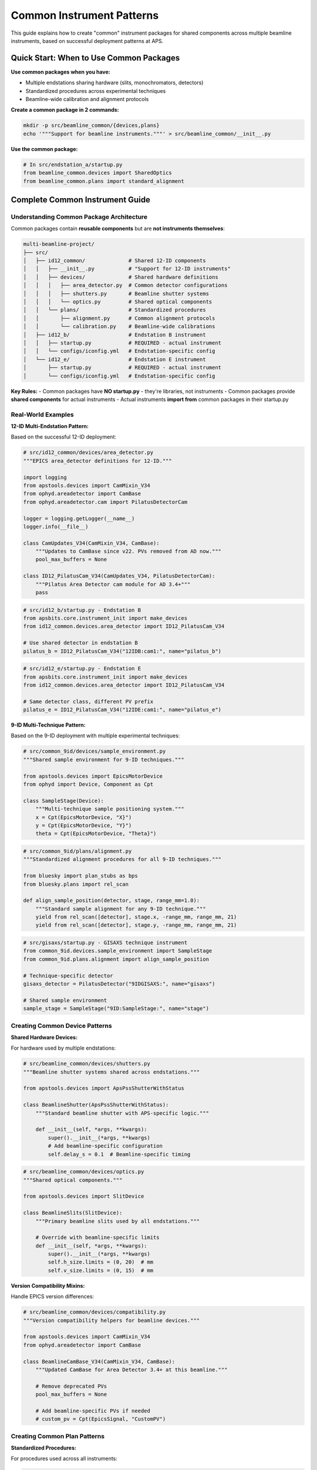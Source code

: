 .. _common_instruments:

Common Instrument Patterns
===========================

This guide explains how to create "common" instrument packages for shared components across multiple beamline instruments, based on successful deployment patterns at APS.

Quick Start: When to Use Common Packages
-----------------------------------------

**Use common packages when you have:**

- Multiple endstations sharing hardware (slits, monochromators, detectors)
- Standardized procedures across experimental techniques  
- Beamline-wide calibration and alignment protocols

**Create a common package in 2 commands:**

.. code-block:: bash

    mkdir -p src/beamline_common/{devices,plans}
    echo '"""Support for beamline instruments."""' > src/beamline_common/__init__.py

**Use the common package:**

.. code-block:: python

    # In src/endstation_a/startup.py
    from beamline_common.devices import SharedOptics
    from beamline_common.plans import standard_alignment

Complete Common Instrument Guide
---------------------------------

Understanding Common Package Architecture
~~~~~~~~~~~~~~~~~~~~~~~~~~~~~~~~~~~~~~~~~

Common packages contain **reusable components** but are **not instruments themselves**:

.. code-block:: text

    multi-beamline-project/
    ├── src/
    │   ├── id12_common/              # Shared 12-ID components
    │   │   ├── __init__.py           # "Support for 12-ID instruments"
    │   │   ├── devices/              # Shared hardware definitions
    │   │   │   ├── area_detector.py  # Common detector configurations
    │   │   │   ├── shutters.py       # Beamline shutter systems
    │   │   │   └── optics.py         # Shared optical components
    │   │   └── plans/                # Standardized procedures
    │   │       ├── alignment.py      # Common alignment protocols
    │   │       └── calibration.py    # Beamline-wide calibrations
    │   ├── id12_b/                   # Endstation B instrument
    │   │   ├── startup.py            # REQUIRED - actual instrument
    │   │   └── configs/iconfig.yml   # Endstation-specific config
    │   └── id12_e/                   # Endstation E instrument
    │       ├── startup.py            # REQUIRED - actual instrument
    │       └── configs/iconfig.yml   # Endstation-specific config

**Key Rules:**
- Common packages have **NO startup.py** - they're libraries, not instruments
- Common packages provide **shared components** for actual instruments
- Actual instruments **import from** common packages in their startup.py

Real-World Examples
~~~~~~~~~~~~~~~~~~~

**12-ID Multi-Endstation Pattern:**

Based on the successful 12-ID deployment:

.. code-block:: python

    # src/id12_common/devices/area_detector.py
    """EPICS area_detector definitions for 12-ID."""
    
    import logging
    from apstools.devices import CamMixin_V34
    from ophyd.areadetector import CamBase
    from ophyd.areadetector.cam import PilatusDetectorCam
    
    logger = logging.getLogger(__name__)
    logger.info(__file__)
    
    class CamUpdates_V34(CamMixin_V34, CamBase):
        """Updates to CamBase since v22. PVs removed from AD now."""
        pool_max_buffers = None
    
    class ID12_PilatusCam_V34(CamUpdates_V34, PilatusDetectorCam):
        """Pilatus Area Detector cam module for AD 3.4+"""
        pass

.. code-block:: python

    # src/id12_b/startup.py - Endstation B
    from apsbits.core.instrument_init import make_devices
    from id12_common.devices.area_detector import ID12_PilatusCam_V34
    
    # Use shared detector in endstation B
    pilatus_b = ID12_PilatusCam_V34("12IDB:cam1:", name="pilatus_b")

.. code-block:: python

    # src/id12_e/startup.py - Endstation E  
    from apsbits.core.instrument_init import make_devices
    from id12_common.devices.area_detector import ID12_PilatusCam_V34
    
    # Same detector class, different PV prefix
    pilatus_e = ID12_PilatusCam_V34("12IDE:cam1:", name="pilatus_e")

**9-ID Multi-Technique Pattern:**

Based on the 9-ID deployment with multiple experimental techniques:

.. code-block:: python

    # src/common_9id/devices/sample_environment.py
    """Shared sample environment for 9-ID techniques."""
    
    from apstools.devices import EpicsMotorDevice
    from ophyd import Device, Component as Cpt
    
    class SampleStage(Device):
        """Multi-technique sample positioning system."""
        x = Cpt(EpicsMotorDevice, "X}")
        y = Cpt(EpicsMotorDevice, "Y}")
        theta = Cpt(EpicsMotorDevice, "Theta}")

.. code-block:: python

    # src/common_9id/plans/alignment.py
    """Standardized alignment procedures for all 9-ID techniques."""
    
    from bluesky import plan_stubs as bps
    from bluesky.plans import rel_scan
    
    def align_sample_position(detector, stage, range_mm=1.0):
        """Standard sample alignment for any 9-ID technique."""
        yield from rel_scan([detector], stage.x, -range_mm, range_mm, 21)
        yield from rel_scan([detector], stage.y, -range_mm, range_mm, 21)

.. code-block:: python

    # src/gisaxs/startup.py - GISAXS technique instrument
    from common_9id.devices.sample_environment import SampleStage
    from common_9id.plans.alignment import align_sample_position
    
    # Technique-specific detector
    gisaxs_detector = PilatusDetector("9IDGISAXS:", name="gisaxs")
    
    # Shared sample environment
    sample_stage = SampleStage("9ID:SampleStage:", name="stage")

Creating Common Device Patterns
~~~~~~~~~~~~~~~~~~~~~~~~~~~~~~~

**Shared Hardware Devices:**

For hardware used by multiple endstations:

.. code-block:: python

    # src/beamline_common/devices/shutters.py
    """Beamline shutter systems shared across endstations."""
    
    from apstools.devices import ApsPssShutterWithStatus
    
    class BeamlineShutter(ApsPssShutterWithStatus):
        """Standard beamline shutter with APS-specific logic."""
        
        def __init__(self, *args, **kwargs):
            super().__init__(*args, **kwargs)
            # Add beamline-specific configuration
            self.delay_s = 0.1  # Beamline-specific timing

.. code-block:: python

    # src/beamline_common/devices/optics.py  
    """Shared optical components."""
    
    from apstools.devices import SlitDevice
    
    class BeamlineSlits(SlitDevice):
        """Primary beamline slits used by all endstations."""
        
        # Override with beamline-specific limits
        def __init__(self, *args, **kwargs):
            super().__init__(*args, **kwargs)
            self.h_size.limits = (0, 20)  # mm
            self.v_size.limits = (0, 15)  # mm

**Version Compatibility Mixins:**

Handle EPICS version differences:

.. code-block:: python

    # src/beamline_common/devices/compatibility.py
    """Version compatibility helpers for beamline devices."""
    
    from apstools.devices import CamMixin_V34
    from ophyd.areadetector import CamBase
    
    class BeamlineCamBase_V34(CamMixin_V34, CamBase):
        """Updated CamBase for Area Detector 3.4+ at this beamline."""
        
        # Remove deprecated PVs
        pool_max_buffers = None
        
        # Add beamline-specific PVs if needed
        # custom_pv = Cpt(EpicsSignal, "CustomPV")

Creating Common Plan Patterns
~~~~~~~~~~~~~~~~~~~~~~~~~~~~~

**Standardized Procedures:**

For procedures used across all instruments:

.. code-block:: python

    # src/beamline_common/plans/alignment.py
    """Standard alignment procedures for the beamline."""
    
    from bluesky import plan_stubs as bps
    from apstools.plans import lineup2
    
    def beamline_alignment(detector, optics):
        """Standard beamline alignment procedure."""
        
        # Align primary optics
        yield from lineup2([detector], optics.h_center, -2, 2, 21)
        yield from lineup2([detector], optics.v_center, -2, 2, 21)
        
        # Record alignment metadata
        yield from bps.mv(optics.h_size, 1.0)  # Standard alignment aperture
        yield from bps.mv(optics.v_size, 1.0)

**Data Management Integration:**

Shared data management procedures:

.. code-block:: python

    # src/beamline_common/plans/data_management.py
    """Shared data management workflows."""
    
    from apstools.devices import DM_WorkflowConnector
    from bluesky import plan_stubs as bps
    
    def start_beamline_workflow(experiment_name, technique="general"):
        """Standard workflow startup for beamline data processing."""
        
        dm_workflow = DM_WorkflowConnector(name="dm_workflow")
        
        workflow_args = {
            "experimentName": experiment_name,
            "beamline": "your_beamline", 
            "technique": technique,
        }
        
        yield from bps.mv(dm_workflow.workflows_root, "/path/to/workflows")
        yield from bps.mv(dm_workflow.workflow, "standard_processing")
        yield from bps.mv(dm_workflow.workflow_args, workflow_args)

Integration Patterns
~~~~~~~~~~~~~~~~~~~~

**Importing Common Components:**

In individual instrument startup files:

.. code-block:: python

    # src/technique_a/startup.py
    from apsbits.core.instrument_init import make_devices
    
    # Import shared components
    from beamline_common.devices.shutters import BeamlineShutter
    from beamline_common.devices.optics import BeamlineSlits
    from beamline_common.plans.alignment import beamline_alignment
    
    # Instantiate shared hardware
    shutter = BeamlineShutter("SHUTTER_PV:", name="shutter")
    slits = BeamlineSlits("SLIT_PV:", name="slits")
    
    # Technique-specific devices
    technique_detector = SpecialDetector("TECHNIQUE_A:", name="detector")

**Configuration Integration:**

Use common configurations with technique-specific overrides:

.. code-block:: yaml

    # src/technique_a/configs/iconfig.yml
    ICONFIG_VERSION: 2.0.0
    
    # Import common configuration patterns
    RUN_ENGINE:
        DEFAULT_METADATA:
            beamline_id: your_beamline
            technique: technique_a
            # Technique-specific metadata
            detector_type: special_detector

Package Dependencies
~~~~~~~~~~~~~~~~~~~~

**pyproject.toml Configuration:**

Each instrument package should depend on the common package:

.. code-block:: toml

    [project]
    name = "beamline-technique-a"  
    dependencies = [
        "apsbits",
        "beamline-common"  # Internal dependency
    ]

**Development Installation:**

Install all related packages together:

.. code-block:: bash

    # Install common package first
    pip install -e src/beamline_common/
    
    # Install individual instruments
    pip install -e src/technique_a/
    pip install -e src/technique_b/
    
    # Or install everything together
    pip install -e .

AI Integration Guidelines
~~~~~~~~~~~~~~~~~~~~~~~~~

**bAIt Analysis Rules:**

AI agents should recognize these common package patterns:

.. code-block:: python

    # AI analysis patterns for common packages
    def analyze_common_package(package_path):
        """bAIt rules for analyzing common packages."""
        
        rules = {
            "no_startup_py": "Common packages should not have startup.py",
            "no_iconfig_yml": "Common packages should not have instrument configs", 
            "shared_devices": "Devices should be reusable across instruments",
            "standard_plans": "Plans should be generic, not technique-specific",
            "proper_imports": "Use relative imports within common package",
            "documentation": "Common packages need usage examples"
        }
        
        return validate_against_rules(package_path, rules)

**Recommended Structure Validation:**

.. code-block:: python

    # AI recommendations for common package organization
    recommended_structure = {
        "devices/": "Hardware abstractions shared across instruments",
        "plans/": "Standardized procedures and workflows", 
        "utils/": "Helper functions and utilities",
        "configs/": "Common configuration templates (optional)",
        "__init__.py": "Package documentation and purpose"
    }

Best Practices Summary
~~~~~~~~~~~~~~~~~~~~~~

**DO:**
- Create common packages for truly shared components
- Use descriptive names like ``beamline_common`` or ``facility_common``
- Include comprehensive documentation and examples
- Follow consistent naming conventions across the beamline
- Test common components with multiple instruments

**DON'T:**
- Include ``startup.py`` in common packages (they're not instruments)
- Mix technique-specific logic in common packages
- Create common packages for single-use components
- Forget to handle version compatibility in shared devices

**Next Steps:**

1. :doc:`Create custom devices in common packages <creating_devices>`
2. :doc:`Develop standardized scan plans <creating_plans>`
3. :doc:`Configure data management workflows <dm>`
4. :doc:`Deploy multi-instrument systems <deployment_patterns>`
